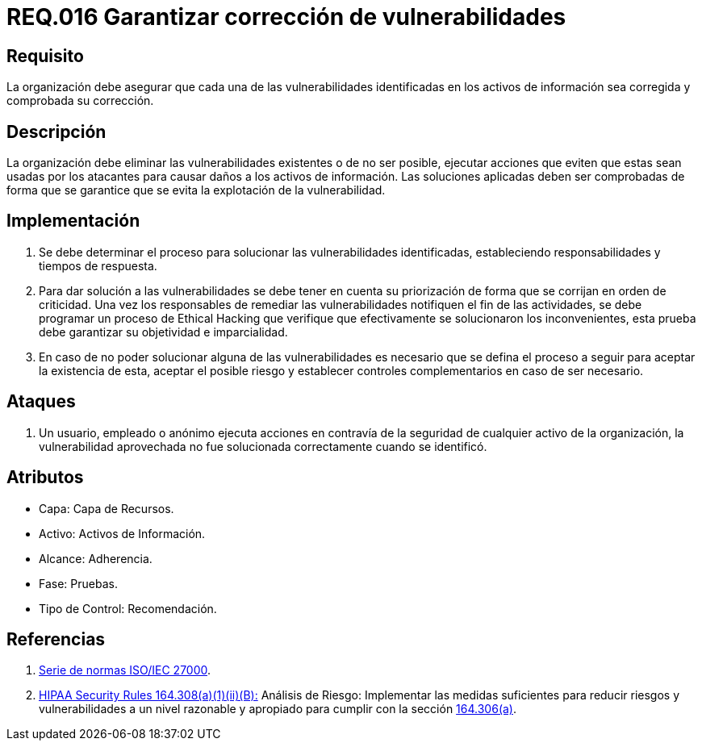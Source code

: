 :slug: rules/016/
:category: rules
:description: En el presente documento se detallan los requerimientos de seguridad relacionados a los activos de información de la empresa. El objetivo de este requerimiento de seguridad es profundizar en la importancia de la corrección de las vulnerabilidades detectadas en los activos.
:keywords: Requerimiento, Seguridad, Activos, Información, Corrección, Vulnerabilidades.
:rules: yes

= REQ.016 Garantizar corrección de vulnerabilidades

== Requisito

La organización debe asegurar
que cada una de las vulnerabilidades
identificadas en los activos de información
sea corregida y comprobada su corrección.

== Descripción

La organización debe eliminar las vulnerabilidades existentes
o de no ser posible,
ejecutar acciones que eviten que estas sean usadas por los atacantes
para causar daños a los activos de información.
Las soluciones aplicadas deben ser comprobadas
de forma que se garantice que se evita la explotación de la vulnerabilidad.

== Implementación

. Se debe determinar el proceso
para solucionar las vulnerabilidades identificadas,
estableciendo responsabilidades y tiempos de respuesta.

. Para dar solución a las vulnerabilidades
se debe tener en cuenta su priorización
de forma que se corrijan en orden de criticidad.
Una vez los responsables
de remediar las vulnerabilidades notifiquen el fin de las actividades,
se debe programar un proceso de Ethical Hacking
que verifique que efectivamente se solucionaron los inconvenientes,
esta prueba debe garantizar su objetividad e imparcialidad.

. En caso de no poder solucionar alguna de las vulnerabilidades
es necesario que se defina el proceso a seguir
para aceptar la existencia de esta, aceptar el posible riesgo
y establecer controles complementarios en caso de ser necesario.

== Ataques

. Un usuario, empleado o anónimo
ejecuta acciones en contravía de la seguridad
de cualquier activo de la organización,
la vulnerabilidad aprovechada no fue solucionada
correctamente cuando se identificó.

== Atributos

* Capa: Capa de Recursos.
* Activo: Activos de Información.
* Alcance: Adherencia.
* Fase: Pruebas.
* Tipo de Control: Recomendación.

== Referencias

. [[r1]] link:https://www.iso.org/isoiec-27001-information-security.html[Serie de normas ISO/IEC 27000].
. [[r2]] link:https://www.law.cornell.edu/cfr/text/45/164.308[+HIPAA Security Rules+ 164.308(a)(1)(ii)(B):]
Análisis de Riesgo: Implementar las medidas suficientes
para reducir riesgos y vulnerabilidades a un nivel razonable y apropiado
para cumplir con la sección link:https://www.law.cornell.edu/cfr/text/45/164.306[164.306(a)].
